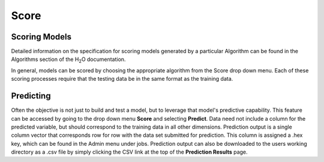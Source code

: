 Score
=====


Scoring Models
--------------

Detailed information on the specification for scoring models generated
by a particular Algorithm can be found in the Algorithms section of
the H\ :sub:`2`\ O documentation. 

In general, models can be scored by choosing the appropriate algorithm
from the Score drop down menu. Each of these scoring processes require
that the testing data be in the same format as the training data.


Predicting
----------

Often the objective is not just to build and test a model, but to
leverage that model's predictive capability. This feature can be
accessed by going to the drop down menu **Score** and selecting
**Predict**. Data need not include a column for the predicted variable,
but should correspond to the training data in all other
dimensions. Prediction output is a single column vector that
corresponds row for row with the data set submitted for
prediction. This column is assigned a .hex key, which can be found in
the Admin menu under jobs. Prediction output can also be downloaded to
the users working directory as a .csv file by simply clicking the CSV
link at the top of the **Prediction Results** page. 

 
